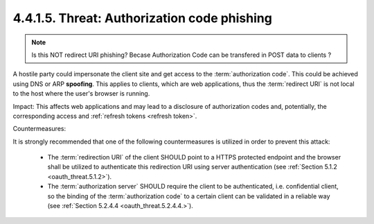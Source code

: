 4.4.1.5.  Threat: Authorization code phishing
~~~~~~~~~~~~~~~~~~~~~~~~~~~~~~~~~~~~~~~~~~~~~~~~~~~~~~

.. note::

    Is this NOT redirect URI phishing? 
    Becase Authorization Code can be transfered in POST data to clients ?

A hostile party could impersonate the client site and 
get access to the :term:`authorization code`.  
This could be achieved using DNS or ARP **spoofing**.  
This applies to clients, which are web applications, thus
the :term:`redirect URI` is not local to the host 
where the user's browser is running.

Impact: 
This affects web applications and may lead to a disclosure of authorization codes and, 
potentially, the corresponding access and :ref:`refresh tokens <refresh token>`.

Countermeasures:

It is strongly recommended that one of the following countermeasures
is utilized in order to prevent this attack:

   -  The :term:`redirection URI` of the client SHOULD point to a HTTPS protected endpoint 
      and the browser shall be utilized to authenticate this redirection URI 
      using server authentication (see :ref:`Section 5.1.2 <oauth_threat.5.1.2>`).

   -  The :term:`authorization server` SHOULD require the client to be authenticated, 
      i.e. confidential client, so the binding of the :term:`authorization code` 
      to a certain client can be validated in a reliable way (see :ref:`Section 5.2.4.4 <oauth_threat.5.2.4.4.>`).
